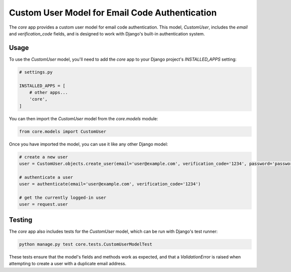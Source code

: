 Custom User Model for Email Code Authentication
===============================================

The `core` app provides a custom user model for email code authentication. This model, `CustomUser`, includes the `email` and `verification_code` fields, and is designed to work with Django's built-in authentication system.

Usage
-----

To use the `CustomUser` model, you'll need to add the `core` app to your Django project's `INSTALLED_APPS` setting:

.. code-block:: python

    # settings.py

    INSTALLED_APPS = [
        # other apps...
        'core',
    ]

You can then import the `CustomUser` model from the `core.models` module:

.. code-block:: python

    from core.models import CustomUser

Once you have imported the model, you can use it like any other Django model:

.. code-block:: python

    # create a new user
    user = CustomUser.objects.create_user(email='user@example.com', verification_code='1234', password='password')

    # authenticate a user
    user = authenticate(email='user@example.com', verification_code='1234')

    # get the currently logged-in user
    user = request.user

Testing
-------

The `core` app also includes tests for the `CustomUser` model, which can be run with Django's test runner:

.. code-block:: bash

    python manage.py test core.tests.CustomUserModelTest

These tests ensure that the model's fields and methods work as expected, and that a `ValidationError` is raised when attempting to create a user with a duplicate email address.
